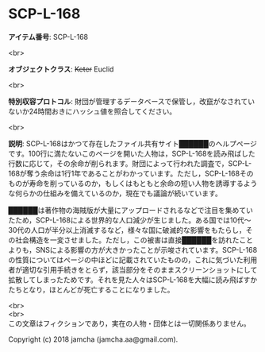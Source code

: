 #+OPTIONS: toc:nil
#+OPTIONS: \n:t

* SCP-L-168

  *アイテム番号*: SCP-L-168

  <br>

  *オブジェクトクラス*: +Keter+ Euclid

  <br>

  *特別収容プロトコル*: 財団が管理するデータベースで保管し，改竄がなされていないか24時間おきにハッシュ値を照合してください。

  <br>

  *説明*: SCP-L-168はかつて存在したファイル共有サイト██████のヘルプページです。100行に満たないこのページを開いた人物は，SCP-L-168を読み飛ばした行数に応じて，その余命が削られます。財団によって行われた調査で，SCP-L-168が奪う余命は1行1年であることがわかっています。ただし，SCP-L-168そのものが寿命を削っているのか，もしくはもともと余命の短い人物を誘導するような何らかの仕組みを備えているのか，現在でも議論が続いています。

  ██████は著作物の海賊版が大量にアップロードされるなどで注目を集めていたため，SCP-L-168による世界的な人口減少が生じました。ある国では10代〜30代の人口が半分以上消滅するなど，様々な国に破滅的な影響をもたらし，その社会構造を一変させました。ただし，この被害は直接██████を訪れたことよりも，SNSによる影響の方が大きかったことが示唆されています。SCP-L-168の性質についてはページの中ほどに記載されていたものの，これに気づいた利用者が適切な引用手続きをとらず，該当部分をそのままスクリーンショットにして拡散してしまったためです。それを見た人々はSCP-L-168を大幅に読み飛ばすかたちとなり，ほとんどが死亡することになりました。

  <br>
  <br>
  この文章はフィクションであり，実在の人物・団体とは一切関係ありません。

  Copyright (c) 2018 jamcha (jamcha.aa@gmail.com).

  [[http://creativecommons.org/licenses/by-sa/4.0/deed][file:http://i.creativecommons.org/l/by-sa/4.0/88x31.png]]
